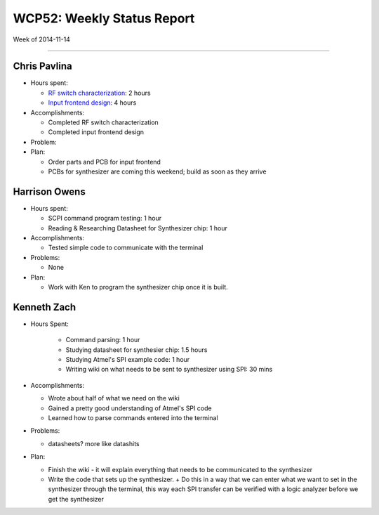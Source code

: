WCP52: Weekly Status Report
===========================
Week of 2014-11-14

---------------

Chris Pavlina
-------------

- Hours spent:

  + `RF switch characterization`_: 2 hours
  + `Input frontend design`_: 4 hours

- Accomplishments:

  + Completed RF switch characterization
  + Completed input frontend design

- Problem:

- Plan:

  + Order parts and PCB for input frontend
  + PCBs for synthesizer are coming this weekend; build as soon as they arrive

.. _`RF switch characterization`: https://github.com/WCP52/docs/wiki/RF-switch-characterization
.. _`Input frontend design`: https://github.com/WCP52/docs/wiki/Frontend-Prototype

Harrison Owens
--------------

- Hours spent:
 
  + SCPI command program testing: 1 hour
  + Reading & Researching Datasheet for Synthesizer chip: 1 hour
 
- Accomplishments:

  + Tested simple code to communicate with the terminal
   
- Problems:

  + None
   
- Plan:

  + Work with Ken to program the synthesizer chip once it is built.
  
Kenneth Zach
------------

- Hours Spent:
   
   + Command parsing: 1 hour
   + Studying datasheet for synthesier chip: 1.5 hours
   + Studying Atmel's SPI example code: 1 hour
   + Writing wiki on what needs to be sent to synthesizer using SPI: 30 mins
   
- Accomplishments:

  + Wrote about half of what we need on the wiki
  + Gained a pretty good understanding of Atmel's SPI code
  + Learned how to parse commands entered into the terminal
  
- Problems:

  + datasheets? more like datashits
  
- Plan:
  
  + Finish the wiki - it will explain everything that needs to be communicated to the synthesizer
  + Write the code that sets up the synthesizer.
    + Do this in a way that we can enter what we want to set in the synthesizer through the terminal, this way each SPI transfer can be verified with a logic analyzer before we get the synthesizer
    
  
  
 
